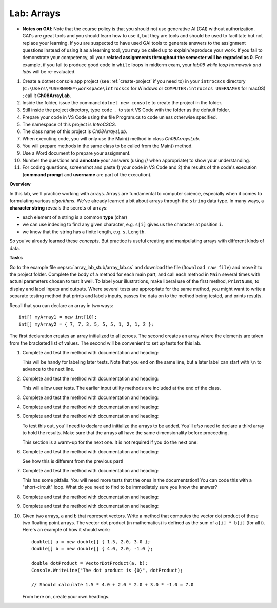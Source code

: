 .. _lab-arrays1d:

.. index::
   single: labs; arrays

Lab: Arrays
==================================

- **Notes on GAI**: Note that the course policy is that you should not use generative AI (GAI)
  without authorization. GAI's are great tools and you should learn how to use it, but 
  they are tools and should be used to facilitate but not replace your learning. 
  If you are suspected to have used GAI tools to generate answers 
  to the assignment questions instead of using it as a learning tool, you may be 
  called up to explain/reproduce your work. If you fail to demonstrate your 
  competency, all your **related assignments throughout the semester will be 
  regraded as 0**. For example, if you fail to produce good code in ``while`` loops 
  in midterm exam, your *lab06 while loop homework and labs* will be re-evaluated.  

#. Create a dotnet console app project (see :ref:`create-project` if you need to) in your 
   ``introcscs`` directory (``C:\Users\*USERNAME*\workspace\introcscs`` for Windows or ``COMPUTER:introcscs USERNAME$`` 
   for macOS) ; call it **Ch08ArrayLab**. 
#. Inside the folder, issue the command ``dotnet new console`` to create the project in the folder. 
#. Still inside the project directory, type ``code .`` to start VS Code with the folder as the default folder. 
#. Prepare your code in VS Code using the file Program.cs to code unless otherwise specified.
#. The namespace of this project is *IntroCSCS*. 
#. The class name of this project is *Ch08ArraysLab*. 
#. When executing code, you will only use the Main() method in class *Ch08ArraysLab*. 
#. You will prepare methods in the same class to be called from the Main() method. 
#. Use a Word document to prepare your assignment. 
#. Number the questions and **annotate** your answers (using // when appropriate) to show your understanding. 
#. For coding questions, screenshot and paste 1) your code in VS Code and 2) the 
   results of the code's execution (**command prompt** and **username** are part of the execution).


**Overview**

In this lab, we'll practice working with arrays. Arrays are
fundamental to computer science, especially when it comes to
formulating various *algorithms*. We've already learned a bit about
arrays through the ``string`` data type. In many ways, a **character
string** reveals the secrets of arrays:

- each element of a string is a common **type** (char)
- we can use indexing to find any given character, e.g. ``s[i]`` gives
  us the character at position ``i``.
- we know that the string has a finite length, e.g. ``s.Length``.

So you've already learned these *concepts*. But practice is useful
creating and manipulating arrays with different kinds of data.


**Tasks**

Go to the example file :repsrc:`array_lab_stub/array_lab.cs` and download the file 
(``Download raw file``) and move it to the project folder. 
Complete the body of a method
for each main part, and call each method in ``Main`` several times with
actual parameters chosen to test it well.  To label your illustrations, make
liberal use of the first method, ``PrintNums``, to display and label inputs 
and outputs.  Where several tests are appropriate for the same method, 
you might want to write a separate testing method that prints 
and labels inputs, passes the data on to the method being tested,
and prints results.

Recall that you can declare an array in two ways::

      int[] myArray1 = new int[10];
      int[] myArray2 = { 7, 7, 3, 5, 5, 5, 1, 2, 1, 2 };

The first declaration creates an array initialized to
all zeroes. The second creates an
array where the elements are taken from the bracketed list of
values. The second will be convenient to set up tests for this lab.

#. Complete and test the method with documentation and heading:

   .. literalinclude:: ../../examples/introcs/array_lab_stub/array_lab.cs
      :start-after: PrintInts chunk
      :end-before: ReadInts chunk

   This will be handy for labeling later tests.  Note that you end
   on the same line, but a later label can start with ``\n`` 
   to advance to the next line.

#. Complete and test the method with documentation and heading:

   .. literalinclude:: ../../examples/introcs/array_lab_stub/array_lab.cs
      :start-after: ReadInts chunk
      :end-before: Minimum chunk

   This will allow user tests.  The earlier input utility methods
   are included at the end of the class.

#. Complete and test the method with documentation and heading:

   .. literalinclude:: ../../examples/introcs/array_lab_stub/array_lab.cs
      :start-after: Minimum chunk
      :end-before: CountEven chunk

#. Complete and test the method with documentation and heading:

   .. literalinclude:: ../../examples/introcs/array_lab_stub/array_lab.cs
      :start-after: CountEven chunk
      :end-before: PairwiseAdd chunk
   
#. Complete and test the method with documentation and heading:

   .. literalinclude:: ../../examples/introcs/array_lab_stub/array_lab.cs
      :start-after: PairwiseAdd chunk
      :end-before: NewPairwiseAdd chunk

   To test this out, you'll need to declare and initialize the arrays
   to be added. You'll *also* need to declare a third array to hold the
   results. Make sure that the arrays all have the same
   dimensionality before proceeding.
   
   This section is a warm-up for the next one.  It is not required
   if you do the next one:

#. Complete and test the method with documentation and heading:

   .. literalinclude:: ../../examples/introcs/array_lab_stub/array_lab.cs
      :start-after: NewPairwiseAdd chunk
      :end-before: IsAscending chunk
      
   See how this is different from the previous part!

#. Complete and test the method with documentation and heading:

   .. literalinclude:: ../../examples/introcs/array_lab_stub/array_lab.cs
      :start-after: IsAscending chunk
      :end-before: PrintAscendingValues chunk

   This has some pitfalls.  You will need more tests that the ones 
   in the documentation!  You can code this with
   a "short-circuit" loop.  What do you need to find to be
   immediately sure you know the answer?
   
#. Complete and test the method with documentation and heading:

   .. literalinclude:: ../../examples/introcs/array_lab_stub/array_lab.cs
      :start-after: PrintAscendingValues chunk
      :end-before: PrintRuns chunk


#. Complete and test the method with documentation and heading:

   .. literalinclude:: ../../examples/introcs/array_lab_stub/array_lab.cs
      :start-after: PrintRuns chunk
      :end-before: PrintRuns chunk

#. Given two arrays, ``a`` and ``b`` that represent vectors. Write a
   method that computes the vector dot product of these two
   floating point arrays. The vector dot product (in mathematics) is defined  
   as the sum of ``a[i] * b[i]`` (for all i). Here's an example of how it
   should work::

      double[] a = new double[] { 1.5, 2.0, 3.0 };
      double[] b = new double[] { 4.0, 2.0, -1.0 };

      double dotProduct = VectorDotProduct(a, b);
      Console.WriteLine("The dot product is {0}", dotProduct);

      // Should calculate 1.5 * 4.0 + 2.0 * 2.0 + 3.0 * -1.0 = 7.0
      
   From here on, create your own headings.
      
.. #. Suppose we have loaded an array with the digits of an integer,
..    where the digit for the highest power of 10 is kept in position 0, 
..    next highest in
..    position 1, and so on. The ones position is always at position
..    array.Length - 1::


..       int[] digits = { 1, 9, 6, 7 };

..    representing :math:`1(10^3)+9(10^2)+6(10^1)+7(10^0)`.

..    Without showing you the code, here is how you would convert a
..    number from its digits to an integer efficiently, without
..    calculating high powers for 10 separately::

..       num = 0
..       num = 10 * 0 + 1 = 1
..       num = 10 * 1 + 9 = 19
..       num = 10 * 19 + 6 = 196
..       num = 10 * 196 + 7 = 1967
..       done!

..    Write a method that converts the array of digits representing
..    a base 10 number to its ``int`` value 
..    (or for really long integers, you are encouraged to use
..    a ``long`` data type). Note that we only allow single digit
..    numbers to be placed
..    in the array, so negative numbers are not addressed.

.. #. Each digit represents a multiple of a *power* of the 
..    *base*.  In the previous version the base is 10, 
..    but other bases are important.  Now make the base a parameter.
..    Here we consider bases no bigger than 10, so we can continue to use
..    only digits for place value symbols.
..    Write a method (or revise the
..    previous solution) to return the int or long represented.
..    For example if {1, 0, 0, 1, 1} represents a base 2 number,
..    :math:`1(2^4)+0(2^3)+0(2^2)+1(2^1)+1(2^0)=19`
..    is returned. Base 2 is central to computer hardware.



.. Modified Parameter Print Exercise
.. ~~~~~~~~~~~~~~~~~~~~~~~~~~~~~~~~~~~~~

.. Modify a copy of :repsrc:`print_param/print_param.cs` to contain the earlier
.. example method :ref:`PrintStrings <printstrings>`, and call it.

.. .. index:: exercise; command line adder
..    command line adder exercise
..    Main; parameter exercise
..    parameter; for Main exercise



..    .. _new_upper:

.. NewUpper Exercise
.. ~~~~~~~~~~~~~~~~~~~~~~

.. Complete the definition for

.. .. literalinclude:: ../../examples/introcs/string_array/string_array.cs
..    :start-after: chunk NewUpper
..    :end-before: {
..    :dedent: 6


.. and write a ``Main`` driver to demonstrate it.  Use the example method
.. :ref:`PrintStrings <printstrings>` in your demonstration.


.. .. _all_to_upper:

.. AllToUpper Exercise
.. ~~~~~~~~~~~~~~~~~~~~~~~~~~~~~~

.. Complete the method with this heading:

.. .. literalinclude:: ../../examples/introcs/string_array/string_array.cs
..    :start-after: chunk AllToUpper
..    :end-before: {
..    :dedent: 6


.. Write a ``Main`` method to demonstrate it.  Use the example method
.. :ref:`PrintStrings <printstrings>` to show off your result.


.. Sign Array II Exercise/Example
.. ~~~~~~~~~~~~~~~~~~~~~~~~~~~~~~

.. Create a variation on :ref:`sign-array-exercise` with a method 
.. with heading

.. .. literalinclude:: ../../examples/introcs/sign_array2/sign_array2.cs
..    :start-after: chunk
..    :end-before: chunk
..    :dedent: 3


.. and a main method to demonstrate it.

.. You can compare your solution with ours in
.. :repsrc:`sign_array2/sign_array2.cs`.



.. Anonymous Array Initialization
.. --------------------------------

.. Sometimes you only want to use an array with specific values 
.. as a parameter to a function.  You could write something like ::

..     int[] temp = {3, 1, 7};
..     SomeFunc(temp);

.. but if ``temp`` is never going to be referenced again, you can 
.. do this without using a name::

..     SomeFunc(new int[] {3, 1, 7});

.. Like with the use of ``var``, the compiler can infer the type of the array, and the
.. last example could be shortened to  ::

..     SomeFunc(new[] {3, 1, 7});

.. It is essential to include the ``new int[]`` or ``new[]``
.. *in addition to*  the ``{3, 1, 7}``.

.. Such an approach could also be used if you want to return a fixed
.. length array, where you have values for each parts, as in::
    
..     int minVal = ...
..     int maxVal = ...
..     // ...
..     return new[] {minVal, maxVal};




.. Testing NewUpper Exercise/Example
.. ~~~~~~~~~~~~~~~~~~~~~~~~~~~~~~~~~~~~~~~~~~~~

.. Elaborate :ref:`new_upper` so your ``Main`` method calls
.. ``NewUpper`` with an anonymous array as part of the demonstration. 


.. You can see our code for all the string array exercises in example project
.. :repsrc:`string_array/string_array.cs`, and with the ``Main`` 
.. demonstration method in :repsrc:`string_array/string_array_demo.cs`.







.. Array Examples and Exercises
.. ------------------------------

.. .. index:: index; variable not in loop heading
..    example; remove_zeros.cs
   
.. We have been using array index variables all though this chapter.  
.. We have been getting you started in situations where
.. they all just advanced continually in a 
.. ``for`` loop heading.  The fanciest situations have been where the same index
.. is used to reference more than one array in parallel.

.. Now that you have some experience, 
.. this section will include a variety of exercises where array index
.. variables need to be manipulated in fancier ways.  Consider this heading:

.. .. literalinclude:: ../../examples/introcs/remove_zeros/remove_zeros.cs
..    :start-after: chunk
..    :end-before: {

.. We have a starting array ``data`` and we need to create an ending array, 
.. but the corresponding nonzero data is *not*
.. at corresponding index values in ``data``!

.. Since we are returning a new array, we need to create it, and for that
.. we need a length.  How would you do that by hand?
.. Go through the original array, look at individual elements, and count the nonzero
.. ones.  We can do a counting loop Say we put our count into the variable 
.. ``countNonZero``. Then create a new ``int`` array, say ``notzero``,  with the 
.. proper length.

.. The next part is new.  Clearly we need to get non-zero values from the original array 
.. ``data`` and put them in the other array, ``notzero``.  
.. As we said, the array indices are 
.. not in sync.  That means we are going to need to deal with their indices
.. separately: The index in ``data`` is not going to relate directly to the 
.. index in ``notzero``.

.. We could just have a separate index variable for each array.  
.. Think about ``data``:
.. We do want to go through it sequentially, and we are only *reading* the
.. sequential values, so we can actually use a ``foreach`` loop and not
.. keep track of that index directly at all!  

.. On the other hand we need to assign values *into* ``notzero``, and hence we will
.. need to refer to an index variable for ``notzero``, 
.. say ``i``.

.. However, we cannot just assign the index values in a 
.. ``for`` loop heading as we have been before! 
.. We have to be more careful and think when and how does ``i`` change?

.. This might be a good place to do this by hand, for instance with the sample
.. data in the function documentation.  Keep track of what ``i`` 
.. should be as you iterate through the elements of ``data``, one step at a time:  
.. How do you change
.. ``i`` and when?  You are *encouraged* to stop and actually do this manually,
.. on paper, and think before going on....

.. You should see that:

.. *  We start by being ready to fill the place at index 0 in ``notzero``.
.. *  We only copy a non-zero element of ``data``, so we need an ``if`` 
..    statement in the body again.
.. *  Each such non-zero number
..    is placed after the last number we copied into ``notzero``.
.. *  This means that each time we copy an element to ``notzero`` we advance ``i``!

.. If you get those ideas together, hopefully you can write the needed code.  
.. Our version is:

.. .. literalinclude:: ../../examples/introcs/remove_zeros/remove_zeros.cs
..    :start-after: chunk
..    :end-before: chunk
..    :linenos:
..    :dedent: 6

.. Adding a ``Main`` demostration method, you get our full example
.. :repsrc:`remove_zeros/remove_zeros.cs`.

.. Initialization Exercise
.. ~~~~~~~~~~~~~~~~~~~~~~~~~~

.. a.  In the ``NoZeros`` function above,
..     what are the values in the array ``notzero`` just after
..     line 12 is executed?

.. #.  In the :ref:`new_upper`  or our version of ``NewUpper`` in
..     :repsrc:`string_array/string_array_demo.cs`
..     consider the execution of the ``NewUpper`` function 
..     immediately after you first create
..     the string array that you are going to later return.  
..     Right then, what are the element values in that array?


.. .. index:: exercise; ExtractItems
..    ExtractItems exercise
   
.. ExtractItems Exercise
.. ~~~~~~~~~~~~~~~~~~~~~~~~~~~~~~~~

.. A string intended to indicate a sequence of items could be like in the 
.. discussion  above of :ref:`IntsFromString1 <ints_from_string1>`.  
.. As illustrated there, individual items
.. are separated out neatly with ``Split``.  If you want to act on a user-generated
.. string, it is probably better to allow more leeway:  
.. Commas are often used to separate items or comma with blank, or several blanks.

.. In this exercise write a version that will accept all those variations
.. and return an array of non-empty strings, without the commas or blanks.
.. Complete this function::

..    /// Return an array of non-empty strings that are separated
..    /// in the original string by any combination of commas and blanks.
..    /// Example:  ExtractItems("  extra  spaces,plus,  more, ") returns an
..    /// array containing {"extra", "spaces", "plus", "more"} 
..    public static string[] ExtractItems(string s)
   
.. Hints: It is possible to deal with more than one separator character, but
.. the simplest thing likely is to use string method ``Replace`` 
.. and just replace all the
.. commas by spaces.  If you then ``Split`` on each space you get all the non-empty
.. strings that you want *and* maybe a number of
.. empty strings.  You need to create a final array with just the nonempty
.. strings from the split.  When you create the array to be returned,
.. you need know its size.  Then populate it
.. with just the nonempty string pieces.
.. Handling the indices for the new array also adds complication.

.. .. _intsfromstring_exercise:

.. IntsFromString Exercise
.. ~~~~~~~~~~~~~~~~~~~~~~~~~~~~~~~~

.. Write a function
.. ``IntsFromString`` with a corresponding signature and intent
.. like :ref:`IntsFromString1 <ints_from_string1>`, but make it
.. more robust by allowing all the separator combinations of 
.. ``ExtractItems`` from the last exercise, so
.. ``IntsFromString(" 2, 33  4,55 6 77  ")`` returns an array containing ``int``
.. values 2, 33, 4, 55, 6, 77.  (Don't reinvent the wheel: call ``ExtractItems``.)
.. Also write a ``Main`` function so you can demonstrate the use of 
.. ``IntsFromString``.
       
  
    
.. .. index:: exercise; TrimAll for arrays
..    TrimAll exercise

.. .. _trim-all-exercise:
   
.. Trim All Exercise
.. ~~~~~~~~~~~~~~~~~~~~~~~~~~~~~~

.. Write a program ``trimmer.cs`` that includes and tests a 
.. function with heading::

..    // Trim all elements of a and replace them in the array.
..    //  Example: If a contains {" is  ", " it", "trimmed?   "}
..    //  then after the function call the array contains
..    //  {"is", "it", "trimmed?"}.   
..    static void TrimAll(string[] a) 
   
   
.. .. index:: exercise; Dups
..    Dups exercise for arrays

.. .. _Dups-exercise:
   
.. Count Duplicates Exercise
.. ~~~~~~~~~~~~~~~~~~~~~~~~~~~~~~

.. Write a program ``count_dups.cs`` that includes and tests a 
.. function with heading::

.. 	// Return the number of duplicate pairs in an array a.  
.. 	// Example: for elements 2, 5, 1, 5, 2, 5 
.. 	// the return value would be 4 (one pair of 2's three pairs of 5's. 
.. 	public static int dups(int[] a)


.. .. index:: exercise; Mirror
..    Mirror exercise for arrays

.. .. _Mirror-exercise:
   
.. Mirror Array Exercise
.. ~~~~~~~~~~~~~~~~~~~~~~~~~~~~~~

.. Write a program ``make_mirror.cs`` that includes and tests a 
.. function with heading::

.. 	// Create a new array with the elements of a in the opposite order.
.. 	// {"aA", "bB", "cC"} produces a new array {"cC", "bB", "aA"}
.. 	public static string[] Mirror(string[] a)


.. .. index:: exercise; Reverse for arrays
..    Reverse exercise for arrays

.. .. _Reverse-exercise:
   
.. Reverse Array Exercise
.. ~~~~~~~~~~~~~~~~~~~~~~~~~~~~~~

.. Write a program ``reverse_array.cs`` that includes and tests a 
.. function with heading::


.. 	// Reverse the order of array elements
.. 	// If array a first contains "aA", "bB", "cC",
.. 	// than it ends up containing "cC", "bB", "aA".
.. 	public static void Reverse(string[] a)

.. Do this *without* creating a second array.  (There is a
.. trick here.)
   
.. .. index:: exercise; Histogram
..    Histogram exercise

.. .. _Histogram-exercise:
   
.. Histogram Exercise
.. ~~~~~~~~~~~~~~~~~~~~~~~~~~~~~~

.. Write a program ``make_histogram.cs`` that includes and tests a 
.. function with heading::

..     // Return a histogram array counting repetitions of values
..     // start through end in array a.  The count for value start+i
..     // is at index i of the returned array, starting at i == 0.  
..     // For example:
..     // Histogram(new int[]{2, 0, 3, 5, 3, 5}, 2, 5) counts how
..     // many times the numbers 2 through 5, inclusive, occur in
..     // the original array, and returns a new array containing
..     // {1, 2, 0, 2}, that is, 1 2, 2 3's, 0 4's, and 2 5's. The
..     // count of 2's appears as the first (0th) element of the
..     // returned array, the count of 3's as the second, etc.
..     // Similarly, Histogram(new int[]{2, 0, 3, 5, 3, 5}, -1, 1)
..     // returns the new array {0, 1, 0}, 
..     // that is, 0 -1's, 1 0, and 0 1's.
..     public static int[] Histogram(int[] a, int start, int end)

.. This problem clearly requires you to loop through all the elements of 
.. array ``a``.  You should *not* need any further nested loop.

.. .. _Histogram-interval-exercise:
   
.. Histogram Interval Exercise
.. ~~~~~~~~~~~~~~~~~~~~~~~~~~~~~~

.. This is a slight elaboration of the previous problem, where
.. you count entries in intervals, not just of width 1. 

.. Write a program ``make_histogram2.cs`` that includes and tests a 
.. function with heading::

..     // Return a histogram array counting repetitions of values
..     // in array a in the n half-open intervals [start, start + width),
..     // [start+width, start+2*width), ... [
..     // [start + (n-1)*width, start + n*width) .  The counts for 
..     // each of the n intervals, in order, goes in the returned array 
..     // of length n.  For example
..     // Histogram(new[]{89, 69, 100, 83, 99, 81}, 60, 10, 5)  
..     // would return an array containing counts 1, 0, 3, 1, 1,
..     // for 1 in sixties, 0 in seventies, 3 in eighties, 1 in nineties,
..     // and 1 in range 100 through 109.
..     public static int[] HistogramIntervals(int[] a, int start, 
..                                            int width, int n)

.. The previous exercise version ``Histogram(a, start, end)`` 
.. would return the same
.. result as ``HistogramIntervals(a, start, 1, end-start+1)``.

.. Again, the only loop needed should be to process each element of ``a``.

.. .. index:: exercise; power table 2

.. .. _power_table_exercise2:

.. Power Table Exercise 2
.. ~~~~~~~~~~~~~~~~~~~~~~~~~~~~~~~~~
    
.. Write a program :file:`power_table2.cs`` producing a table much 
.. like :ref:`power_table_exercise`, with right-justified columns,
.. but this time make each separate column have the minimum width
.. necessary - so there is a single space (and no less)
.. in front of some entry in
.. *each* column, except the first.  
.. Be careful: take the heading widths into account; the
.. parameter limits are important, too; test them::

..    /// Print a table of powers of positive integers.  
..    /// Assume 1 <= nMax <= 14, 1 <= powerMax <= 10 
..    /// Example: output of PowerTable(4, 5)
..    /// n^1 n^2 n^3 n^4  n^5 
..    ///   1   1   1   1    1
..    ///   2   4   8  16   32
..    ///   3   9  27  81  243      
..    ///   4  16  64 256 1024
..    public static void PowerTable(int nMax, int powerMax) 






..    .. index:: Shuffle exercise
..    exercise; Shuffle
   
.. Shuffle Exercise
.. ~~~~~~~~~~~~~~~~~

.. Complete the ``Shuffle`` function and add a ``Main`` method to test it::

..     /// Shuffle the elements of an array into random positions, 
..     /// changing the array.  An array containing 
..     /// 2, 5, 7, 7, 7, 9 *might* end up in the order 
..     /// 7, 7, 2, 9, 7, 5.
..     static void Shuffle(int[] a)

.. Use a Random and do something close to a reverse of selection sort, using 
.. ``Exchange`` with a random position.

.. .. index:: sorting; insertion sort
..    algorithms; insertion sort
..    nested loop
..    insertion sort
